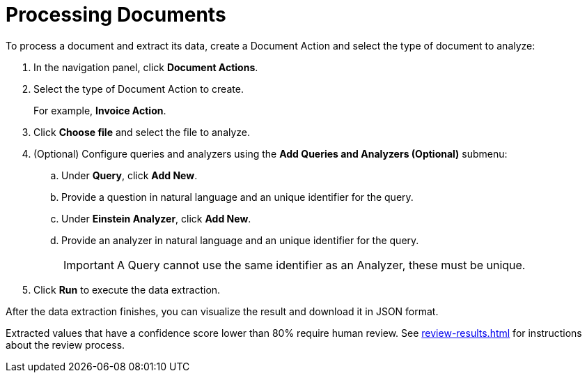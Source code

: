 = Processing Documents 

To process a document and extract its data, create a Document Action and select the type of document to analyze:

. In the navigation panel, click *Document Actions*.
. Select the type of Document Action to create. 
+
For example, *Invoice Action*.  
. Click *Choose file* and select the file to analyze. 
. (Optional) Configure queries and analyzers using the *Add Queries and Analyzers (Optional)* submenu:
.. Under *Query*, click *Add New*.
.. Provide a question in natural language and an unique identifier for the query. 
.. Under *Einstein Analyzer*, click *Add New*. 
.. Provide an analyzer in natural language and an unique identifier for the query. 
+
[IMPORTANT]
A Query cannot use the same identifier as an Analyzer, these must be unique. 
. Click *Run* to execute the data extraction. 

After the data extraction finishes, you can visualize the result and download it in JSON format. 

Extracted values that have a confidence score lower than 80% require human review. See xref:review-results.adoc[] for instructions about the review process. 
